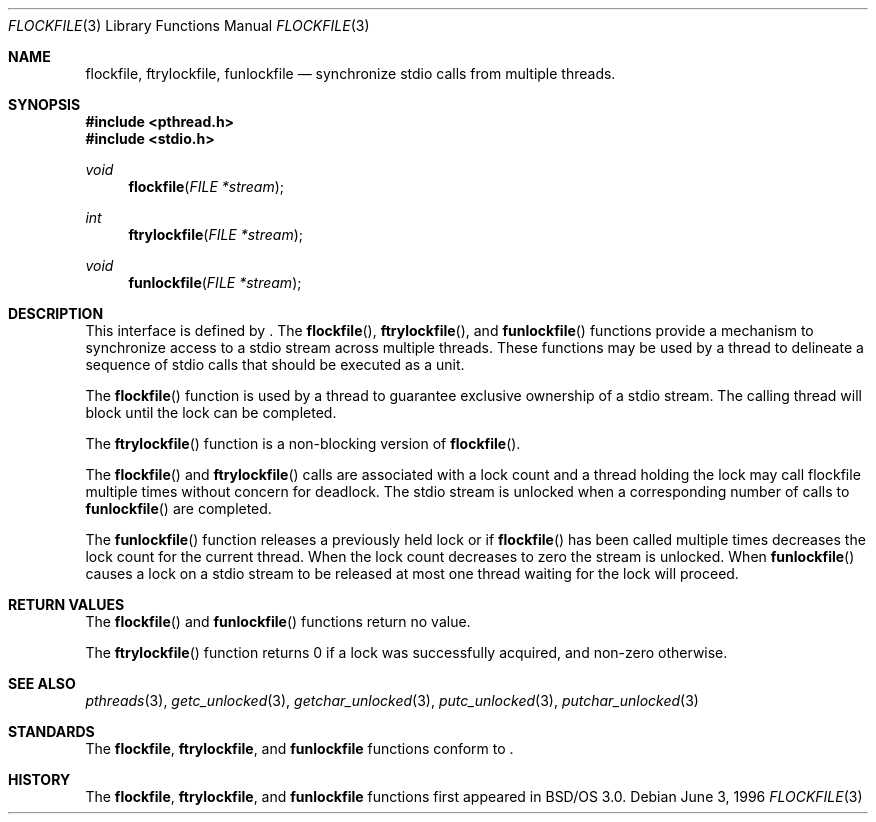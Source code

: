 .\"
.\" Copyright (c) 1996 Berkeley Software Design, Inc. All rights reserved.
.\" The Berkeley Software Design Inc. software License Agreement specifies
.\" the terms and conditions for redistribution.
.\"
.\" BSDI flockfile.3,v 2.2 1996/12/11 15:51:30 donn Exp
.\" 
.Dd June 3, 1996
.Dt FLOCKFILE 3
.Os
.Sh NAME
.Nm flockfile ,
.Nm ftrylockfile ,
.Nm funlockfile 
.Nd synchronize stdio calls from multiple threads.
.Sh SYNOPSIS
.Fd #include <pthread.h>
.Fd #include <stdio.h>
.Ft void 
.Fn flockfile "FILE *stream" 
.Ft int
.Fn ftrylockfile "FILE *stream" 
.Ft void
.Fn funlockfile "FILE *stream" 
.Sh DESCRIPTION
.Pp
This interface is defined by
.St -p1003.1c .
The
.Fn flockfile ,
.Fn ftrylockfile , 
and
.Fn funlockfile
functions provide a mechanism to synchronize access
to a stdio stream across multiple threads.  These functions
may be used by a thread to delineate a sequence of stdio calls
that should be executed as a unit. 
.Pp
The 
.Fn flockfile 
function is used by a thread to guarantee exclusive ownership
of a stdio stream.  The calling thread will block until the
lock can be completed.
.Pp
The 
.Fn ftrylockfile
function is a non-blocking version of 
.Fn flockfile .
.Pp
The 
.Fn flockfile 
and
.Fn ftrylockfile 
calls are associated with a lock count and a thread holding
the lock may call flockfile multiple times without concern
for deadlock.  The stdio stream is unlocked when a corresponding
number of calls to 
.Fn funlockfile
are completed.
.Pp
The
.Fn funlockfile
function releases a previously held lock or if 
.Fn flockfile
has been called multiple times decreases the lock count
for the current thread.  When the lock count decreases to
zero the stream is unlocked.  When 
.Fn funlockfile
causes a lock on a stdio stream to be released at most one
thread waiting for the lock will proceed.
.Sh RETURN VALUES
The
.Fn flockfile
and
.Fn funlockfile
functions return no value.
.Pp
The
.Fn ftrylockfile
function returns 0 if a lock was successfully acquired, and non-zero
otherwise.
.Sh SEE ALSO
.Xr pthreads 3 ,
.Xr getc_unlocked 3 ,
.Xr getchar_unlocked 3 ,
.Xr putc_unlocked 3 ,
.Xr putchar_unlocked 3
.Sh STANDARDS
The
.Nm flockfile ,
.Nm ftrylockfile , 
and
.Nm funlockfile
functions conform to
.St -p1003.1c .
.Sh HISTORY
The
.Nm flockfile ,
.Nm ftrylockfile , 
and
.Nm funlockfile
functions first appeared in BSD/OS 3.0.
